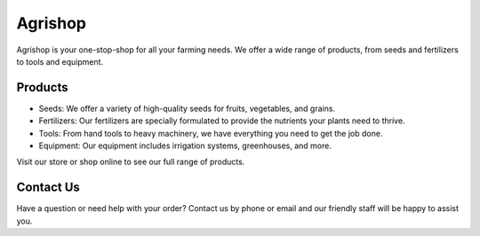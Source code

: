 Agrishop
========

Agrishop is your one-stop-shop for all your farming needs. We offer a wide range of products, from seeds and fertilizers to tools and equipment.

Products
--------

- Seeds: We offer a variety of high-quality seeds for fruits, vegetables, and grains.

- Fertilizers: Our fertilizers are specially formulated to provide the nutrients your plants need to thrive.

- Tools: From hand tools to heavy machinery, we have everything you need to get the job done.

- Equipment: Our equipment includes irrigation systems, greenhouses, and more.

Visit our store or shop online to see our full range of products.

Contact Us
----------

Have a question or need help with your order? Contact us by phone or email and our friendly staff will be happy to assist you.
